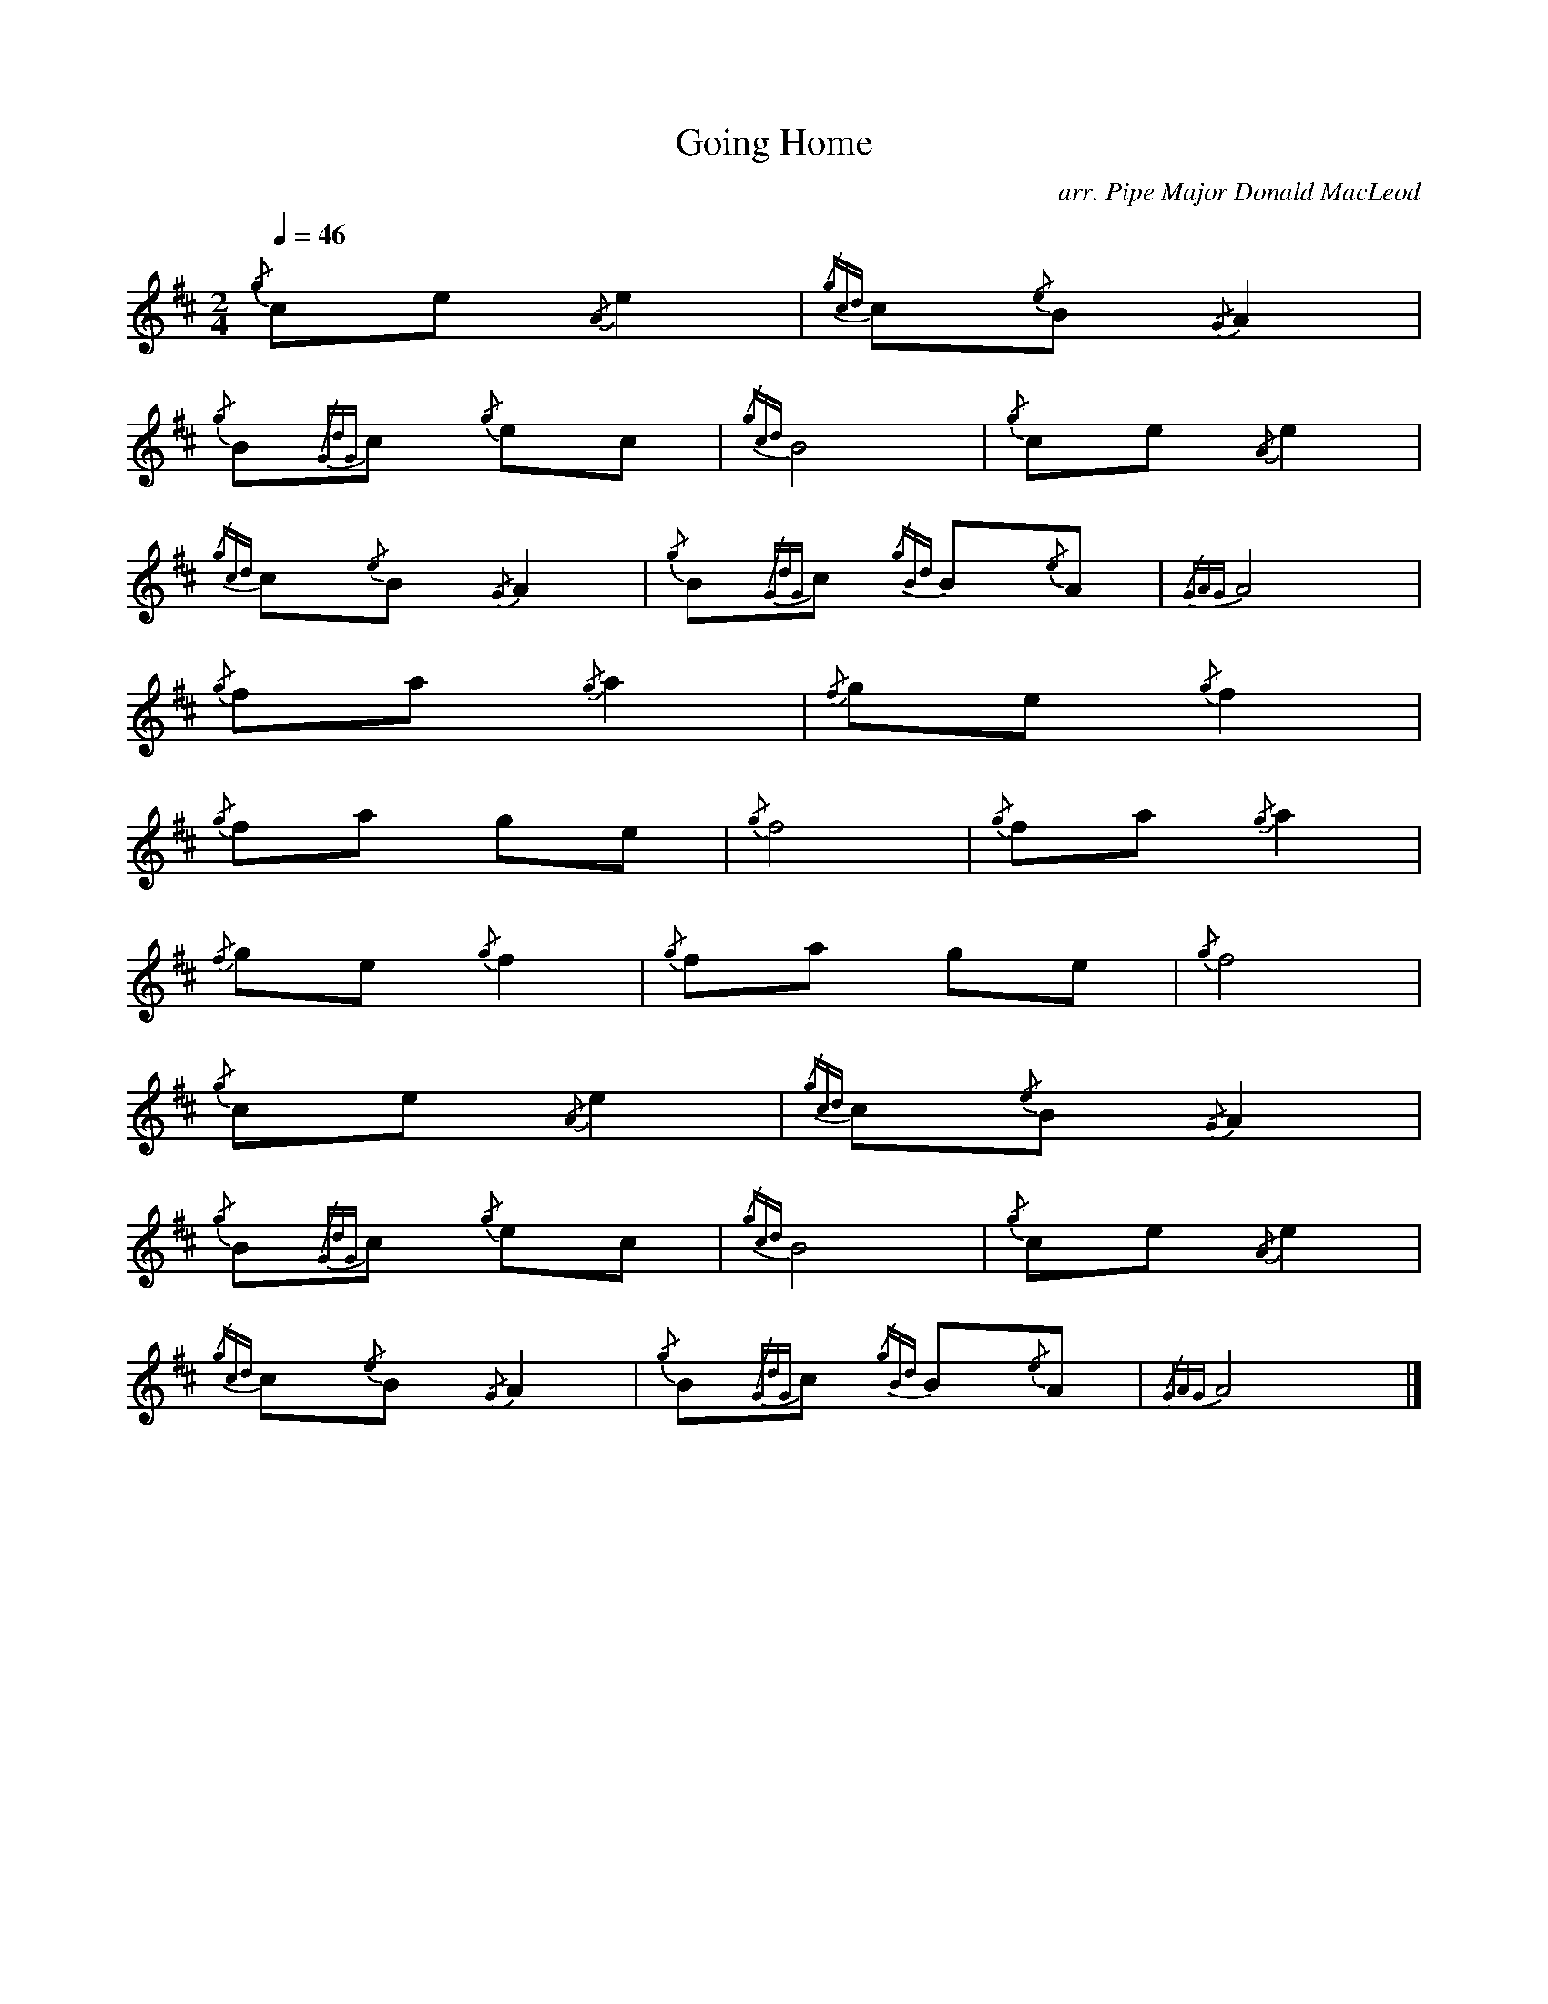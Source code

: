 %abc-2.1
I:MIDI=program 109

X:2
T:Going Home
C:arr. Pipe Major Donald MacLeod
L:1/8
Q:1/4=46
M:2/4
I:linebreak $
K:D
{/g} ce{/A} e2 |{/gcd} c{/e}B{/G} A2 |${/g} B{/GdG}c{/g} ec |{/gcd} B4 | 
{/g} ce{/A} e2 |${/gcd} c{/e}B{/G} A2 |{/g} B{/GdG}c{/gBd} B{/e}A |{/GAG} A4 |${/g} fa{/g} a2 |{/f} ge{/g} f2 |$ 
{/g} fa ge |{/g} f4 |{/g} fa{/g} a2 |${/f} ge{/g} f2 |{/g} fa ge |{/g} f4 |${/g} ce{/A} e2 | 
{/gcd} c{/e}B{/G} A2 |${/g} B{/GdG}c{/g} ec |{/gcd} B4 |{/g} ce{/A} e2 |${/gcd} c{/e}B{/G} A2 | 
{/g} B{/GdG}c{/gBd} B{/e}A |{/GAG} A4 |] 


X:2
T:Going Home
L:1/8
M:6/8
Q:3/8=56
I:linebreak $
K:D
|:{/gcd} c2{/g} e{/A} e3 |{/gcd} c2{/e} B{/G} A3 |{/g} B2{/GdG} c{/g} e2 c | 
{/g} B3{/GdG} B3{/gcd} c2{/g} e{/A} e3 |{/gcd} c2{/e} B{/G} A3 |${/g} B2{/GdG} c{/gBd} B2{/G} A | 
{/g} A3{/GAG} A3{/g} f2 a{/g} a3 |{/f} g2 e{/gfg} f3 |{/g} f2 a{/f} g2 e |{/gfg} f3{/e} f3{/g} f2 a{/g} a3 |$ 
{/f} g2 e{/gfg} f3 |{/g} f2 a{/f} g2 e |{/Gdc} d3{/gef} e3{/gcd} c2{/g} e{/A} e3 |{/gcd} c2{/e} B{/G} A3 | 
{/g} B2{/GdG} c{/g} e2 c |${/g} B3{/GdG} B3{/gcd} c2{/g} e{/A} e3 |{/g} f2 a{/g} a3 | 
{/g} B2{/GdG} c{/gBd} B2{/G} A |{/g} A3{/GAG} A3 |] 



